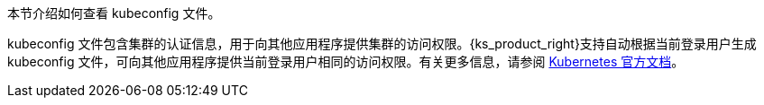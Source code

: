 // :ks_include_id: e29dfe6c970a4e5ca5b2958a5d35c83d
本节介绍如何查看 kubeconfig 文件。

kubeconfig 文件包含集群的认证信息，用于向其他应用程序提供集群的访问权限。{ks_product_right}支持自动根据当前登录用户生成 kubeconfig 文件，可向其他应用程序提供当前登录用户相同的访问权限。有关更多信息，请参阅 link:https://kubernetes.io/zh/docs/concepts/configuration/organize-cluster-access-kubeconfig/[Kubernetes 官方文档]。
